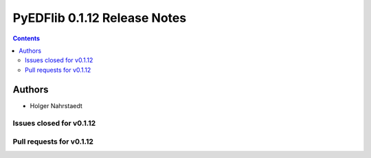 ==============================
PyEDFlib 0.1.12 Release Notes
==============================

.. contents::



Authors
=======

* Holger Nahrstaedt


Issues closed for v0.1.12
------------------------


Pull requests for v0.1.12
------------------------

